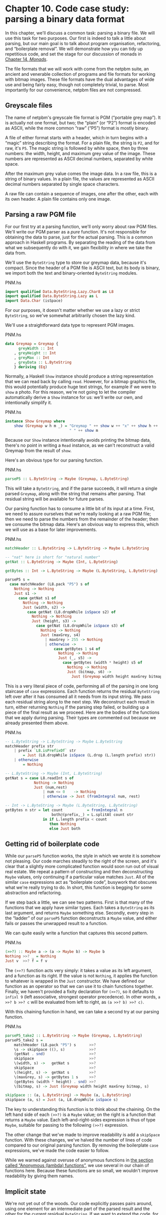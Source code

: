 * Chapter 10. Code case study: parsing a binary data format

In this chapter, we'll discuss a common task: parsing a binary
file. We will use this task for two purposes. Our first is indeed to
talk a little about parsing, but our main goal is to talk about program
organisation, refactoring, and “boilerplate removal”. We will
demonstrate how you can tidy up repetitious code, and set the stage for
our discussion of monads in [[file:monads.html][Chapter 14, /Monads/]].

The file formats that we will work with come from the netpbm
suite, an ancient and venerable collection of programs and file formats
for working with bitmap images. These file formats have the dual
advantages of wide use and being fairly easy, though not completely
trivial, to parse. Most importantly for our convenience, netpbm files
are not compressed.

** Greyscale files

The name of netpbm's greyscale file format is PGM (“portable
grey map”). It is actually not one format, but two; the “plain” (or
“P2”) format is encoded as ASCII, while the more common “raw” (“P5”)
format is mostly binary.

A file of either format starts with a header, which in turn
begins with a “magic” string describing the format. For a plain file,
the string is ~P2~, and for raw, it's ~P5~. The magic string is followed
by white space, then by three numbers: the width, height, and maximum
grey value of the image. These numbers are represented as ASCII decimal
numbers, separated by white space.

After the maximum grey value comes the image data. In a raw
file, this is a string of binary values. In a plain file, the values are
represented as ASCII decimal numbers separated by single space
characters.

A raw file can contain a sequence of images, one after the
other, each with its own header. A plain file contains only one image.

** Parsing a raw PGM file

For our first try at a parsing function, we'll only worry about
raw PGM files. We'll write our PGM parser as a /pure/ function. It's not
responsible for obtaining the data to parse, just for the actual
parsing. This is a common approach in Haskell programs. By separating
the reading of the data from what we subsequently do with it, we gain
flexibility in where we take the data from.

We'll use the ~ByteString~ type to store our greymap data, because
it's compact. Since the header of a PGM file is ASCII text, but its body
is binary, we import both the text and binary-oriented ~ByteString~
modules.

#+CAPTION: PNM.hs
#+BEGIN_SRC haskell
import qualified Data.ByteString.Lazy.Char8 as L8
import qualified Data.ByteString.Lazy as L
import Data.Char (isSpace)
#+END_SRC

For our purposes, it doesn't matter whether we use a lazy or
strict ~ByteString~, so we've somewhat arbitrarily chosen the lazy kind.

We'll use a straightforward data type to represent PGM images.

#+CAPTION: PNM.hs
#+BEGIN_SRC haskell
data Greymap = Greymap {
      greyWidth :: Int
    , greyHeight :: Int
    , greyMax :: Int
    , greyData :: L.ByteString
    } deriving (Eq)
#+END_SRC

Normally, a Haskell ~Show~ instance should produce a string
representation that we can read back by calling ~read~. However, for a
bitmap graphics file, this would potentially produce huge text strings,
for example if we were to ~show~ a photo. For this reason, we're not
going to let the compiler automatically derive a ~Show~ instance for us:
we'll write our own, and intentionally simplify it.

#+CAPTION: PNM.hs
#+BEGIN_SRC haskell
instance Show Greymap where
    show (Greymap w h m _) = "Greymap " ++ show w ++ "x" ++ show h ++
                             " " ++ show m
#+END_SRC

Because our ~Show~ instance intentionally avoids printing the
bitmap data, there's no point in writing a ~Read~ instance, as we can't
reconstruct a valid Greymap from the result of ~show~.

Here's an obvious type for our parsing function.

#+CAPTION: PNM.hs
#+BEGIN_SRC haskell
parseP5 :: L.ByteString -> Maybe (Greymap, L.ByteString)
#+END_SRC

This will take a ~ByteString~, and if the parse succeeds, it will
return a single parsed ~Greymap~, along with the string that remains after
parsing. That residual string will be available for future parses.

Our parsing function has to consume a little bit of its input at
a time. First, we need to assure ourselves that we're really looking at
a raw PGM file; then we need to parse the numbers from the remainder of
the header; then we consume the bitmap data. Here's an obvious way to
express this, which we will use as a base for later improvements.

#+CAPTION: PNM.hs
#+BEGIN_SRC haskell
matchHeader :: L.ByteString -> L.ByteString -> Maybe L.ByteString

-- "nat" here is short for "natural number"
getNat :: L.ByteString -> Maybe (Int, L.ByteString)

getBytes :: Int -> L.ByteString -> Maybe (L.ByteString, L.ByteString)

parseP5 s =
  case matchHeader (L8.pack "P5") s of
    Nothing -> Nothing
    Just s1 ->
      case getNat s1 of
        Nothing -> Nothing
        Just (width, s2) ->
          case getNat (L8.dropWhile isSpace s2) of
            Nothing -> Nothing
            Just (height, s3) ->
              case getNat (L8.dropWhile isSpace s3) of
                Nothing -> Nothing
                Just (maxGrey, s4)
                  | maxGrey > 255 -> Nothing
                  | otherwise ->
                      case getBytes 1 s4 of
                        Nothing -> Nothing
                        Just (_, s5) ->
                          case getBytes (width * height) s5 of
                            Nothing -> Nothing
                            Just (bitmap, s6) ->
                              Just (Greymap width height maxGrey bitmap, s6)
#+END_SRC

This is a very literal piece of code, performing all of the
parsing in one long staircase of ~case~ expressions. Each function
returns the residual ~ByteString~ left over after it has consumed all it
needs from its input string. We pass each residual string along to the
next step. We deconstruct each result in turn, either returning
~Nothing~ if the parsing step failed, or building up a piece of the
final result as we proceed. Here are the bodies of the functions that we
apply during parsing. Their types are commented out because we already
presented them above.

#+CAPTION: PNM.hs
#+BEGIN_SRC haskell
-- L.ByteString -> L.ByteString -> Maybe L.ByteString
matchHeader prefix str
    | prefix `L8.isPrefixOf` str
        = Just (L8.dropWhile isSpace (L.drop (L.length prefix) str))
    | otherwise
        = Nothing

-- L.ByteString -> Maybe (Int, L.ByteString)
getNat s = case L8.readInt s of
             Nothing -> Nothing
             Just (num,rest)
                 | num <= 0    -> Nothing
                 | otherwise -> Just (fromIntegral num, rest)

-- Int -> L.ByteString -> Maybe (L.ByteString, L.ByteString)
getBytes n str = let count           = fromIntegral n
                     both@(prefix,_) = L.splitAt count str
                 in if L.length prefix < count
                    then Nothing
                    else Just both
#+END_SRC

** Getting rid of boilerplate code

While our ~parseP5~ function works, the style in which we wrote
it is somehow not pleasing. Our code marches steadily to the right of
the screen, and it's clear that a slightly more complicated function
would soon run out of visual real estate. We repeat a pattern of
constructing and then deconstructing ~Maybe~ values, only continuing if a
particular value matches ~Just~. All of the similar ~case~ expressions
act as “boilerplate code”, busywork that obscures what we're really
trying to do. In short, this function is begging for some abstraction
and refactoring.

If we step back a little, we can see two patterns. First is that
many of the functions that we apply have similar types. Each takes a
~ByteString~ as its last argument, and returns ~Maybe~ something else.
Secondly, every step in the “ladder” of our ~parseP5~ function
deconstructs a ~Maybe~ value, and either fails or passes the unwrapped
result to a function.

We can quite easily write a function that captures this second
pattern.

#+CAPTION: PNM.hs
#+BEGIN_SRC haskell
(>>?) :: Maybe a -> (a -> Maybe b) -> Maybe b
Nothing >>? _ = Nothing
Just v  >>? f = f v
#+END_SRC

The ~(>>?)~ function acts very simply: it takes a value as its
left argument, and a function as its right. If the value is not
~Nothing~, it applies the function to whatever is wrapped in the ~Just~
constructor. We have defined our function as an operator so that we can
use it to chain functions together. Finally, we haven't provided a
fixity declaration for ~(>>?)~, so it defaults to ~infixl 9~ (left
associative, strongest operator precedence). In other words,
~a >>? b >>? c~ will be evaluated from left to right, as
~(a >>? b) >>? c)~.

With this chaining function in hand, we can take a second try at
our parsing function.

#+CAPTION: PNM.hs
#+BEGIN_SRC haskell
parseP5_take2 :: L.ByteString -> Maybe (Greymap, L.ByteString)
parseP5_take2 s =
    matchHeader (L8.pack "P5") s      >>?
    \s -> skipSpace ((), s)           >>?
    (getNat . snd)                    >>?
    skipSpace                         >>?
    \(width, s) ->   getNat s         >>?
    skipSpace                         >>?
    \(height, s) ->  getNat s         >>?
    \(maxGrey, s) -> getBytes 1 s     >>?
    (getBytes (width * height) . snd) >>?
    \(bitmap, s) -> Just (Greymap width height maxGrey bitmap, s)

skipSpace :: (a, L.ByteString) -> Maybe (a, L.ByteString)
skipSpace (a, s) = Just (a, L8.dropWhile isSpace s)
#+END_SRC

The key to understanding this function is to think about the
chaining. On the left hand side of each ~(>>?)~ is a ~Maybe~ value; on the
right is a function that returns a ~Maybe~ value. Each
left-and-right-sides expression is thus of type ~Maybe~, suitable for
passing to the following ~(>>?)~ expression.

The other change that we've made to improve readability is add a
~skipSpace~ function. With these changes, we've halved the number of
lines of code compared to our original parsing function. By removing the
boilerplate ~case~ expressions, we've made the code easier to follow.

While we warned against overuse of anonymous functions in
[[file:functional-programming.html#fp.anonymous][the section called “Anonymous (lambda) functions”]], we use several in our
chain of functions here. Because these functions are so small, we wouldn't
improve readability by giving them names.

** Implicit state

We're not yet out of the woods. Our code explicitly passes pairs
around, using one element for an intermediate part of the parsed result
and the other for the current residual ~ByteString~. If we want to extend
the code, for example to track the number of bytes we've consumed so
that we can report the location of a parse failure, we already have
eight different spots that we will need to modify, just to pass a
three-tuple around.

This approach makes even a small body of code difficult to
change. The problem lies with our use of pattern matching to pull values
out of each pair: we have embedded the knowledge that we are always
working with pairs straight into our code. As pleasant and helpful as
pattern matching is, it can lead us in some undesirable directions if we
do not use it carefully.

Let's do something to address the inflexibility of our new code.
First, we will change the type of state that our parser uses.

#+CAPTION: Parse.hs
#+BEGIN_SRC haskell
import qualified Data.ByteString.Lazy.Char8 as L8
import qualified Data.ByteString.Lazy as L
import Data.Int

data ParseState = ParseState {
      string :: L.ByteString
    , offset :: Int64
    } deriving (Show)
#+END_SRC

In our switch to an algebraic data type, we added the ability to
track both the current residual string and the offset into the original
string since we started parsing. The more important change was our use
of record syntax: we can now /avoid/ pattern matching on the pieces of
state that we pass around, and use the accessor functions ~string~ and ~offset~ instead.

We have given our parsing state a name. When we name something,
it can become easier to reason about. For example, we can now look at
parsing as a kind of function: it consumes a parsing state, and produces
both a new parsing state and some other piece of information. We can
directly represent this as a Haskell type.

#+CAPTION: Parse.hs
#+BEGIN_SRC haskell
simpleParse :: ParseState -> (a, ParseState)
simpleParse = undefined
#+END_SRC

To provide more help to our users, we would like to report an
error message if parsing fails. This only requires a minor tweak to the
type of our parser.

#+CAPTION: Parse.hs
#+BEGIN_SRC haskell
betterParse :: ParseState -> Either String (a, ParseState)
betterParse = undefined
#+END_SRC

In order to future-proof our code, it is best if we do not
expose the implementation of our parser to our users. When we explicitly
used pairs for state earlier, we found ourselves in trouble almost
immediately, once we considered extending the capabilities of our
parser. To stave off a repeat of that difficulty, we will hide the
details of our parser type using a ~newtype~ declaration.

#+CAPTION: Parse.hs
#+BEGIN_SRC haskell
newtype Parse a = Parse {
    runParse :: ParseState -> Either String (a, ParseState)
}
#+END_SRC

Remember that the ~newtype~ definition is just a compile-time
wrapper around a function, so it has no run-time overhead. When we want
to use the function, we will apply the ~runParser~ accessor.

If we do not export the ~Parse~ value constructor from our
module, we can ensure that nobody else will be able to accidentally
create a parser, nor will they be able to inspect its internals via
pattern matching.

*** The identity parser

Let's try to define a simple parser, the /identity/ parser. All
it does is turn whatever it is passed into the result of the parse. In
this way, it somewhat resembles the ~id~ function.

#+CAPTION: Parse.hs
#+BEGIN_SRC haskell
identity :: a -> Parse a
identity a = Parse (\s -> Right (a, s))
#+END_SRC

This function leaves the parse state untouched, and uses its
argument as the result of the parse. We wrap the body of the function in
our ~Parse~ type to satisfy the type checker. How can we use this wrapped
function to parse something?

The first thing we must do is peel off the ~Parse~ wrapper so
that we can get at the function inside. We do so using the ~runParse~
function. We also need to construct a ~ParseState~, then run our parsing
function on that parse state. Finally, we'd like to separate the result
of the parse from the final ~ParseState~.

#+CAPTION: Parse.hs
#+BEGIN_SRC haskell
parse :: Parse a -> L.ByteString -> Either String a
parse parser initState
    = case runParse parser (ParseState initState 0) of
        Left err          -> Left err
        Right (result, _) -> Right result
#+END_SRC

Because neither the ~identity~ parser nor the ~parse~ function
examines the parse state, we don't even need to create an input string
in order to try our code.

#+BEGIN_SRC screen
ghci> :load Parse
[1 of 1] Compiling Main             ( Parse.hs, interpreted )
Ok, one module loaded.
ghci> :type parse (identity 1) undefined
parse (identity 1) undefined :: Num a => Either String a
ghci> parse (identity 1) undefined
Right 1
ghci> parse (identity "foo") undefined
Right "foo"
#+END_SRC

A parser that doesn't even inspect its input might not seem
interesting, but we will shortly see that in fact it is useful.
Meanwhile, we have gained confidence that our types are correct and that
we understand the basic workings of our code.

*** Record syntax, updates, and pattern matching

Record syntax is useful for more than just accessor functions:
we can use it to copy and partly change an existing value. In use, the
notation looks like this.

#+CAPTION: Parse.hs
#+BEGIN_SRC haskell
modifyOffset :: ParseState -> Int64 -> ParseState
modifyOffset initState newOffset = initState { offset = newOffset }
#+END_SRC

This creates a new ~ParseState~ value identical to ~initState~,
but with its ~offset~ field set to whatever value we specify for
~newOffset~.

#+BEGIN_SRC screen
ghci> let before = ParseState (L8.pack "foo") 0
ghci> let after = modifyOffset before 3
ghci> before
ParseState {string = "foo", offset = 0}
ghci> after
ParseState {string = "foo", offset = 3}
#+END_SRC

We can set as many fields as we want inside the curly braces,
separating them using commas.

*** A more interesting parser

Let's focus now on writing a parser that does something
meaningful. We're not going to get too ambitious yet: all we want to do
is parse a single byte.

#+CAPTION: Parse.hs
#+BEGIN_SRC haskell
-- import the Word8 type from Data.Word
parseByte :: Parse Word8
parseByte =
    getState ==> \initState ->
    case L.uncons (string initState) of
      Nothing ->
          bail "no more input"
      Just (byte,remainder) ->
          putState newState ==> \_ ->
          identity byte
        where newState = initState { string = remainder,
                                     offset = newOffset }
              newOffset = offset initState + 1
#+END_SRC

There are a number of new functions in our definition.

The ~L8.uncons~ function takes the first element from a
~ByteString~.

#+BEGIN_SRC screen
ghci> L8.uncons (L8.pack "foo")
Just ('f',Chunk "oo" Empty)
ghci> L8.uncons L8.empty
Nothing
#+END_SRC

Our ~getState~ function retrieves the current parsing state,
while ~putState~ replaces it. The ~bail~ function terminates parsing and
reports an error. The ~(==>)~ function chains parsers together. We will
cover each of these functions shortly.

#+BEGIN_TIP
Hanging lambdas

The definition of ~parseByte~ has a visual style that we haven't
discussed before. It contains anonymous functions in which the
parameters and ~->~ sit at the end of a line, with the function's body
following on the next line.

This style of laying out an anonymous function doesn't have an
official name, so let's call it a “hanging lambda”. Its main use is to
make room for more text in the body of the function. It also makes it
more visually clear that there's a relationship between one function and
the one that follows. Often, for instance, the result of the first
function is being passed as a parameter to the second.
#+END_TIP

*** Obtaining and modifying the parse state

Our ~parseByte~ function doesn't take the parse state as an
argument. Instead, it has to call ~getState~ to get a copy of the state,
and ~putState~ to replace the current state with a new one.

#+CAPTION: Parse.hs
#+BEGIN_SRC haskell
getState :: Parse ParseState
getState = Parse (\s -> Right (s, s))

putState :: ParseState -> Parse ()
putState s = Parse (\_ -> Right ((), s))
#+END_SRC

When reading these functions, recall that the left element of
the tuple is the result of a ~Parse~, while the right is the current
~ParseState~. This makes it easier to follow what these functions are
doing.

The ~getState~ function extracts the current parsing state, so
that the caller can access the string. The ~putState~ function replaces
the current parsing state with a new one. This becomes the state that
will be seen by the next function in the ~(==>)~ chain.

These functions let us move explicit state handling into the
bodies of only those functions that need it. Many functions don't need
to know what the current state is, and so they'll never call ~getState~
or ~putState~. This lets us write more compact code than our earlier
parser, which had to pass tuples around by hand. We will see the effect
in some of the code that follows.

We've packaged up the details of the parsing state into the
~ParseState~ type, and we work with it using accessors instead of pattern
matching. Now that the parsing state is passed around implicitly, we
gain a further benefit. If we want to add more information to the
parsing state, all we need to do is modify the definition of ~ParseState~,
and the bodies of whatever functions need the new information. Compared
to our earlier parsing code, where all of our state was exposed through
pattern matching, this is much more modular: the only code we affect is
code that needs the new information.

*** Reporting parse errors

We carefully defined our ~Parse~ type to accommodate the
possibility of failure. The ~(==>)~ combinator checks for a parse
failure and stops parsing if it runs into a failure. But we haven't yet
introduced the ~bail~ function, which we use to report a parse error.

#+CAPTION: Parse.hs
#+BEGIN_SRC haskell
bail :: String -> Parse a
bail err = Parse $ \s -> Left $
           "byte offset " ++ show (offset s) ++ ": " ++ err
#+END_SRC

After we call ~bail~, ~(==>)~ will successfully pattern match on
the ~Left~ constructor that it wraps the error message with, and it will
not invoke the next parser in the chain. This will cause the error
message to percolate back through the chain of prior callers.

*** Chaining parsers together

The ~(==>)~ function serves a similar purpose to our earlier
~(>>?)~ function: it is “glue” that lets us chain functions together.

#+CAPTION: Parse.hs
#+BEGIN_SRC haskell
(==>) :: Parse a -> (a -> Parse b) -> Parse b
firstParser ==> secondParser = Parse chainedParser
  where chainedParser initState =
          case runParse firstParser initState of
            Left errMessage ->
                Left errMessage
            Right (firstResult, newState) ->
                runParse (secondParser firstResult) newState
#+END_SRC

The body of ~(==>)~ is interesting, and ever so slightly tricky.
Recall that the ~Parse~ type represents really a function inside a
wrapper. Since ~(==>)~ lets us chain two ~Parse~ values to produce a
third, it must return a function, in a wrapper.

The function doesn't really “do” much: it just creates a
/closure/ to remember the values of ~firstParser~ and ~secondParser~.

#+BEGIN_TIP
Tip

A closure is simply the pairing of a function with its
/environment/, the bound variables that it can see. Closures are
commonplace in Haskell. For instance, the section ~(+5)~ is a closure.
An implementation must record the value ~5~ as the second argument to
the ~(+)~ operator, so that the resulting function can add ~5~ to
whatever value it is passed.
#+END_TIP

This closure will not be unwrapped and applied until we apply
~parse~. At that point, it will be applied with a ~ParseState~. It will
apply ~firstParser~ and inspect its result. If that parse fails, the
closure will fail too. Otherwise, it will pass the result of the parse
and the new ~ParseState~ to ~secondParser~.

This is really quite fancy and subtle stuff: we're effectively
passing the ~ParseState~ down the chain of ~Parse~ values in a hidden
argument. (We'll be revisiting this kind of code in a few chapters, so
don't fret if that description seemed dense.)

** Introducing functors

We're by now thoroughly familiar with the ~map~ function, which
applies a function to every element of a list, returning a list of
possibly a different type.

#+BEGIN_SRC screen
ghci> map (+1) [1,2,3]
[2,3,4]
ghci> map show [1,2,3]
["1","2","3"]
ghci> :type map show
map show :: (Show a) => [a] -> [String]
#+END_SRC

This ~map~-like activity can be useful in other instances. For
example, consider a binary tree.

#+CAPTION: TreeMap.hs
#+BEGIN_SRC haskell
data Tree a = Node (Tree a) (Tree a)
            | Leaf a
              deriving (Show)
#+END_SRC

If we want to take a tree of strings and turn it into a tree
containing the lengths of those strings, we could write a function to do
this.

#+CAPTION: TreeMap.hs
#+BEGIN_SRC haskell
treeLengths (Leaf s) = Leaf (length s)
treeLengths (Node l r) = Node (treeLengths l) (treeLengths r)
#+END_SRC

Now that our eyes are attuned to looking for patterns that we
can turn into generally useful functions, we can see a possible case of
this here.

#+CAPTION: TreeMap.hs
#+BEGIN_SRC haskell
treeMap :: (a -> b) -> Tree a -> Tree b
treeMap f (Leaf a)   = Leaf (f a)
treeMap f (Node l r) = Node (treeMap f l) (treeMap f r)
#+END_SRC

As we might hope, ~treeLengths~ and ~treeMap length~ give the
same results.

#+BEGIN_SRC screen
ghci> :l TreeMap.hs
[1 of 1] Compiling Main             ( TreeMap.hs, interpreted )
Ok, one module loaded.
ghci> let tree = Node (Leaf "foo") (Node (Leaf "x") (Leaf "quux"))
ghci> treeLengths tree
Node (Leaf 3) (Node (Leaf 1) (Leaf 4))
ghci> treeMap length tree
Node (Leaf 3) (Node (Leaf 1) (Leaf 4))
ghci> treeMap (odd . length) tree
Node (Leaf True) (Node (Leaf True) (Leaf False))
#+END_SRC

Haskell provides a well-known typeclass to further generalise
~treeMap~. This typeclass is named ~Functor~, and it defines one function,
~fmap~.

#+CAPTION: TreeMap.hs
#+BEGIN_SRC haskell
class Functor f where
    fmap :: (a -> b) -> f a -> f b
#+END_SRC

We can think of ~fmap~ as a kind of /lifting/ function, as we introduced in
[[file:io-case-study-a-library-for-searching-the-filesystem.html#find.predicate.lift][the section called “Avoiding boilerplate with lifting”]]. It takes a
function over ordinary values ~a -> b~ and lifts it to become a function
over containers ~f a -> f b~, where ~f~ is the container type.

If we substitute ~Tree~ for the type variable ~f~, for example,
the type of ~fmap~ is identical to the type of ~treeMap~, and in fact we
can use ~treeMap~ as the implementation of ~fmap~ over Trees.

#+CAPTION: TreeMap.hs
#+BEGIN_SRC haskell
instance Functor Tree where
    fmap = treeMap
#+END_SRC

We can also use ~map~ as the implementation of ~fmap~ for lists.

#+CAPTION: TreeMap.hs
#+BEGIN_SRC haskell
instance Functor [] where
    fmap = map
#+END_SRC

We can now use ~fmap~ over different container types.

#+BEGIN_SRC screen
ghci> fmap length ["foo","quux"]
[3,4]
ghci> fmap length (Node (Leaf "Livingstone") (Leaf "I presume"))
Node (Leaf 11) (Leaf 9)
#+END_SRC

The Prelude defines instances of ~Functor~ for several common
types, notably lists and ~Maybe~.

#+CAPTION: TreeMap.hs
#+BEGIN_SRC haskell
instance Functor Maybe where
    fmap _ Nothing  = Nothing
    fmap f (Just x) = Just (f x)
#+END_SRC

The instance for ~Maybe~ makes it particularly clear what an
~fmap~ implementation needs to do. The implementation must have a
sensible behaviour for each of a type's constructors. If a value is
wrapped in ~Just~, for example, the ~fmap~ implementation calls the
function on the unwrapped value, then rewraps it in ~Just~.

The definition of ~Functor~ imposes a few obvious restrictions on
what we can do with ~fmap~. For example, we can only make instances of
~Functor~ from types that have exactly one type parameter.

We can't write an ~fmap~ implementation for ~Either a b~ or ~(a,
b)~, for example, because these have two type parameters. We also can't
write one for ~Bool~ or ~Int~, as they have no type parameters.

In addition, we can't place any constraints on our type
definition. What does this mean? To illustrate, let's first look at a
normal ~data~ definition and its ~Functor~ instance.

#+CAPTION: ValidFunctor.hs
#+BEGIN_SRC haskell
data Foo a = Foo a

instance Functor Foo where
    fmap f (Foo a) = Foo (f a)
#+END_SRC

When we define a new type, we can add a type constraint just
after the ~data~ keyword as follows.

#+CAPTION: ValidFunctor.hs
#+BEGIN_SRC haskell
data Eq a => Bar a = Bar a

instance Functor Bar where
    fmap f (Bar a) = Bar (f a)
#+END_SRC

This says that we can only put a type ~a~ into a ~Foo~ if ~a~ is a
member of the ~Eq~ typeclass. However, the constraint renders it
impossible to write a ~Functor~ instance for ~Bar~.

#+BEGIN_SRC screen
ghci> :load ValidFunctor
[1 of 1] Compiling Main             ( ValidFunctor.hs, interpreted )

ValidFunctor.hs:1:6: error:
    Illegal datatype context (use DatatypeContexts): Eq a =>
  |
1 | data Eq a => Bar a = Bar a
  |      ^^^^
Failed, no modules loaded.
#+END_SRC

*** Constraints on type definitions are bad

Adding a constraint to a type definition is essentially never a
good idea. It has the effect of forcing you to add type constraints to
/every/ function that will operate on values of that type. Let's say
that we need a stack data structure that we want to be able to query to
see whether its elements obey some ordering. Here's a naive definition
of the data type.

#+CAPTION: TypeConstraint.hs
#+BEGIN_SRC haskell
data (Ord a) => OrdStack a = Bottom
                           | Item a (OrdStack a)
                             deriving (Show)
#+END_SRC

If we want to write a function that checks the stack to see
whether it is increasing (i.e. every element is bigger than the element
below it), we'll obviously need an ~Ord~ constraint to perform the
pairwise comparisons.

#+CAPTION: TypeConstraint.hs
#+BEGIN_SRC haskell
isIncreasing :: (Ord a) => OrdStack a -> Bool
isIncreasing (Item a rest@(Item b _))
    | a < b     = isIncreasing rest
    | otherwise = False
isIncreasing _  = True
#+END_SRC

However, because we wrote the type constraint on the type
definition, that constraint ends up infecting places where it isn't
needed: we need to add the ~Ord~ constraint to ~push~, which does not
care about the ordering of elements on the stack.

#+CAPTION: TypeConstraint.hs
#+BEGIN_SRC haskell
push :: (Ord a) => a -> OrdStack a -> OrdStack a
push a s = Item a s
#+END_SRC

Try removing that ~Ord~ constraint above, and the definition of
~push~ will fail to typecheck.

This is why our attempt to write a ~Functor~ instance for ~Bar~
failed earlier: it would have required an ~Eq~ constraint to somehow get
retroactively added to the signature of ~fmap~.

Now that we've tentatively established that putting a type
constraint on a type definition is a misfeature of Haskell, what's a
more sensible alternative? The answer is simply to omit type constraints
from type definitions, and instead place them on the functions that need
them.

In this example, we can drop the ~Ord~ constraints from
~OrdStack~ and ~push~. It needs to stay on ~isIncreasing~, which
otherwise couldn't call ~(<)~. We now have the constraints where they
actually matter. This has the further benefit of making the type
signatures better document the true requirements of each function.

Most Haskell container types follow this pattern. The ~Map~ type
in the ~Data.Map~ module requires that its keys be ordered, but the type
itself does not have such a constraint. The constraint is expressed on
functions like ~insert~, where it's actually needed, and not on ~size~,
where ordering isn't used.

*** Infix use of ~fmap~

Quite often, you'll see ~fmap~ called as an operator.

#+BEGIN_SRC screen
ghci> (1+) `fmap` [1,2,3] ++ [4,5,6]
[2,3,4,4,5,6]
#+END_SRC

Perhaps strangely, plain old ~map~ is almost never used in this
way.

One possible reason for the stickiness of the ~fmap~-as-operator
meme is that this use lets us omit parentheses from its second argument.
Fewer parentheses leads to reduced mental juggling while reading a
function.

#+BEGIN_SRC screen
ghci> fmap (1+) ([1,2,3] ++ [4,5,6])
[2,3,4,5,6,7]
#+END_SRC

If you really want to use ~fmap~ as an operator, the
~Control.Applicative~ module contains an operator ~(<$>)~ that is an
alias for ~fmap~. The ~$~ in its name appeals to the similarity between
applying a function to its arguments (using the ~($)~ operator) and
lifting a function into a functor. We will see that this works well for
parsing when we return to the code that we have been writing.

*** Flexible instances

You might hope that we could write a ~Functor~ instance for the
type ~Either Int b~, which has one type parameter.

#+CAPTION: EitherInt.hs
#+BEGIN_SRC haskell
instance Functor (Either Int) where
    fmap _ (Left n) = Left n
    fmap f (Right r) = Right (f r)
#+END_SRC

However, the type system of Haskell 2010 cannot guarantee that
checking the constraints on such an instance will terminate. A
non-terminating constraint check may send a compiler into an infinite
loop, so instances of this form are forbidden.

#+BEGIN_SRC screen
ghci> :load EitherInt
[1 of 1] Compiling Main             ( EitherInt.hs, interpreted )

EitherInt.hs:1:10: error:
    • Illegal instance declaration for ‘Functor (Either Int)’
        (All instance types must be of the form (T a1 ... an)
         where a1 ... an are *distinct type variables*,
         and each type variable appears at most once in the instance head.
         Use FlexibleInstances if you want to disable this.)
    • In the instance declaration for ‘Functor (Either Int)’
  |
1 | instance Functor (Either Int) where
  |          ^^^^^^^^^^^^^^^^^^^^
Failed, no modules loaded.
#+END_SRC

GHC has a more powerful type system than the base Haskell 2010
standard. It operates in Haskell 2010 compatibility mode by default, for
maximal portability. We can instruct it to allow more flexible instances
using a special compiler directive.

#+CAPTION: EitherIntFlexible.hs
#+BEGIN_SRC haskell
{-# LANGUAGE FlexibleInstances #-}

instance {-# OVERLAPS #-} Functor (Either Int) where
    fmap _ (Left n)  = Left n
    fmap f (Right r) = Right (f r)
#+END_SRC

With our ~Functor~ instance in hand, let's try out ~fmap~ on
~Either Int~.

#+BEGIN_SRC screen
ghci> :load EitherIntFlexible
[1 of 1] Compiling Main             ( EitherIntFlexible.hs, interpreted )
Ok, one module loaded.
ghci> fmap (== "cheeseburger") (Left 1 :: Either Int String)
Left 1
ghci> fmap (== "cheeseburger") (Right "fries" :: Either Int String)
Right False
#+END_SRC

*** Thinking more about functors

We've made a few implicit assumptions about how functors ought
to work. It's helpful to make these explicit and to think of them as
rules to follow, because this lets us treat functors as uniform,
well-behaved objects. We have only two rules to remember, and they're
simple.

Our first rule is that a functor must preserve /identity/. That
is, applying ~fmap id~ to a value should give us back an identical
value.

#+BEGIN_SRC screen
ghci> fmap id (Node (Leaf "a") (Leaf "b"))
Node (Leaf "a") (Leaf "b")
#+END_SRC

Our second rule is that functors must be /composable/. That is,
composing two uses of ~fmap~ should give the same result as one ~fmap~
with the same functions composed.

#+BEGIN_SRC screen
ghci> (fmap even . fmap length) (Just "twelve")
Just True
ghci> fmap (even . length) (Just "twelve")
Just True
#+END_SRC

Another way of looking at these two rules is that a functor must
preserve /shape/. The structure of a collection should not be affected
by a functor; only the values that it contains should change.

#+BEGIN_SRC screen
ghci> fmap odd (Just 1)
Just True
ghci> fmap odd Nothing
Nothing
#+END_SRC

If you're writing a ~Functor~ instance, it's useful to keep these
rules in mind, and indeed to test them, because the compiler can't check
the rules we've listed above. On the other hand, if you're simply
/using/ functors, the rules are “natural” enough that there's no need to
memorise them. They just formalize a few intuitive notions of “do what I
mean”. Here is a pseudocode representation of the expected behavior.

#+CAPTION: FunctorLaws.hs
#+BEGIN_SRC haskell
fmap id      == id
fmap (f . g) == fmap f . fmap g
#+END_SRC

** Writing a functor instance for ~Parse~

For the types we have surveyed so far, the behaviour we ought to
expect of ~fmap~ has been obvious. This is a little less clear for
~Parse~, due to its complexity. A reasonable guess is that the function
we're ~fmap~ping should be applied to the current result of a parse, and
leave the parse state untouched.

#+CAPTION: Parse.hs
#+BEGIN_SRC haskell
instance Functor Parse where
    fmap f parser = parser ==> \result ->
                    identity (f result)
#+END_SRC

This definition is easy to read, so let's perform a few quick
experiments to see if we're following our rules for functors.

First, we'll check that identity is preserved. Let's try this
first on a parse that ought to fail: parsing a byte from an empty string
(remember that ~(<$>)~ is ~fmap~).

#+BEGIN_SRC screen
ghci> parse parseByte L.empty
Left "byte offset 0: no more input"
ghci> parse (id <$> parseByte) L.empty
Left "byte offset 0: no more input"
#+END_SRC

Good. Now for a parse that should succeed.

#+BEGIN_SRC screen
ghci> input = L8.pack "foo"
ghci> L.head input
102
ghci> parse parseByte input
Right 102
ghci> parse (id <$> parseByte) input
Right 102
#+END_SRC

By inspecting the results above, we can also see that our
functor instance is obeying our second rule, that of preserving shape.
Failure is preserved as failure, and success as success.

Finally, we'll ensure that composability is preserved.

#+BEGIN_SRC screen
ghci> parse ((chr . fromIntegral) <$> parseByte) input
Right 'f'
ghci> parse (chr <$> fromIntegral <$> parseByte) input
Right 'f'
#+END_SRC

On the basis of this brief inspection, our ~Functor~ instance
appears to be well behaved.

** Using functors for parsing

All this talk of functors had a purpose: they often let us write
tidy, expressive code. Recall the ~parseByte~ function that we
introduced earlier. In recasting our PGM parser to use our new parser
infrastructure, we'll often want to work with ASCII characters instead
of ~Word8~ values.

While we could write a ~parseChar~ function that has a similar
structure to ~parseByte~, we can now avoid this code duplication by
taking advantage of the functor nature of ~Parse~. Our functor takes the
result of a parse and applies a function to it, so what we need is a
function that turns a ~Word8~ into a ~Char~.

#+CAPTION: Parse.hs
#+BEGIN_SRC haskell
-- import Data.Char

w2c :: Word8 -> Char
w2c = chr . fromIntegral

parseChar :: Parse Char
parseChar = w2c <$> parseByte
#+END_SRC

We can also use functors to write a compact “peek” function.
This returns ~Nothing~ if we're at the end of the input string.
Otherwise, it returns the next character without consuming it (i.e. it
inspects, but doesn't disturb, the current parsing state).

#+CAPTION: Parse.hs
#+BEGIN_SRC haskell
peekByte :: Parse (Maybe Word8)
peekByte = (fmap fst . L.uncons . string) <$> getState
#+END_SRC

The same lifting trick that let us define ~parseChar~ lets us
write a compact definition for ~peekChar~.

#+CAPTION: Parse.hs
#+BEGIN_SRC haskell
peekChar :: Parse (Maybe Char)
peekChar = fmap w2c <$> peekByte
#+END_SRC

Notice that ~peekByte~ and ~peekChar~ each make two calls to
~fmap~, one of which is disguised as ~(<$>)~. This is necessary because
the type ~Parse (Maybe a)~ is a functor within a functor. We thus have to
lift a function twice to “get it into” the inner functor.

Finally, we'll write another generic combinator, which is the
~Parse~ analogue of the familiar ~takeWhile~: it consumes its input while
its predicate returns ~True~.

#+CAPTION: Parse.hs
#+BEGIN_SRC haskell
parseWhile :: (Word8 -> Bool) -> Parse [Word8]
parseWhile p = (fmap p <$> peekByte) ==> \mp ->
               if mp == Just True
               then parseByte ==> \b ->
                    (b:) <$> parseWhile p
               else identity []
#+END_SRC

Once again, we're using functors in several places (doubled up,
when necessary) to reduce the verbosity of our code. Here's a rewrite of
the same function in a more direct style that does not use functors.

#+CAPTION: Parse.hs
#+BEGIN_SRC haskell
parseWhileVerbose p =
    peekByte ==> \mc ->
    case mc of
      Nothing -> identity []
      Just c | p c ->
                 parseByte ==> \b ->
                 parseWhileVerbose p ==> \bs ->
                 identity (b:bs)
             | otherwise ->
                 identity []
#+END_SRC

The more verbose definition is likely easier to read when you
are less familiar with functors. However, use of functors is
sufficiently common in Haskell code that the more compact representation
should become second nature (both to read and to write) fairly quickly.

** Rewriting our PGM parser

With our new parsing code, what does the raw PGM parsing
function look like now?

#+CAPTION: Parse.hs
#+BEGIN_SRC haskell
-- import PNM

parseRawPGM =
    parseWhileWith w2c notWhite ==> \header -> skipSpaces ==>&
    assert (header == "P5") "invalid raw header" ==>&
    parseNat ==> \width -> skipSpaces ==>&
    parseNat ==> \height -> skipSpaces ==>&
    parseNat ==> \maxGrey ->
    parseByte ==>&
    parseBytes (width * height) ==> \bitmap ->
    identity (Greymap width height maxGrey bitmap)
  where notWhite = (`notElem` " \r\n\t")
#+END_SRC

This definition makes use of a few more helper functions that we
present here, following a pattern that should by now be familiar.

#+CAPTION: Parse.hs
#+BEGIN_SRC haskell
parseWhileWith :: (Word8 -> a) -> (a -> Bool) -> Parse [a]
parseWhileWith f p = fmap f <$> parseWhile (p . f)

parseNat :: Parse Int
parseNat = parseWhileWith w2c isDigit ==> \digits ->
           if null digits
           then bail "no more input"
           else let n = read digits
                in if n < 0
                   then bail "integer overflow"
                   else identity n

(==>&) :: Parse a -> Parse b -> Parse b
p ==>& f = p ==> \_ -> f

skipSpaces :: Parse ()
skipSpaces = parseWhileWith w2c isSpace ==>& identity ()

assert :: Bool -> String -> Parse ()
assert True  _   = identity ()
assert False err = bail err
#+END_SRC

The ~(==>&)~ combinator chains parsers like ~(==>)~, but the
right hand side ignores the result from the left. The ~assert~ function
lets us check a property, and abort parsing with a useful error message
if the property is ~False~.

Notice how few of the functions that we have written make any
reference to the current parsing state. Most notably, where our old
~parseP5~ function explicitly passed two-tuples down the chain of
dataflow, all of the state management in ~parseRawPGM~ is hidden from
us.

Of course, we can't completely avoid inspecting and modifying
the parsing state. Here's a case in point, the last of the helper
functions needed by ~parseRawPGM~.

#+CAPTION: Parse.hs
#+BEGIN_SRC haskell
parseBytes :: Int -> Parse L.ByteString
parseBytes n =
    getState ==> \st ->
    let n' = fromIntegral n
        (h, t) = L.splitAt n' (string st)
        st' = st { offset = offset st + L.length h, string = t }
    in putState st' ==>&
       assert (L.length h == n') "end of input" ==>&
       identity h
#+END_SRC

** Future directions

Our main theme in this chapter has been abstraction. We found
passing explicit state down a chain of functions to be unsatisfactory,
so we abstracted this detail away. We noticed some recurring needs as we
worked out our parsing code, and abstracted those into common functions.
Along the way, we introduced the notion of a functor, which offers a
generalised way to map over a parameterised type.

We will revisit parsing in [[file:using-parsec.html][Chapter 16, /Using Parsec/]], to discuss Parsec,
a widely used and flexible parsing library. And in [[file:monads.html][Chapter 14, /Monads/]],
we will return to our theme of abstraction, where we will find that much
of the code that we have developed in this chapter can be further simplified
by the use of monads.

For efficiently parsing binary data represented as a ~ByteString~, a number
of packages are available via the Hackage package database. At the time of
writing, the most popular is named ~binary~, which is easy to use and offers
high performance.

** Exercises

1. Write a parser for “plain” PGM files.
2. In our description of “raw” PGM files, we omitted a small detail. If the
   “maximum grey” value in the header is less than 256, each pixel is
   represented by a single byte. However, it can range up to 65535, in which
   case each pixel will be represented by two bytes, in big endian order
   (most significant byte first).

   Rewrite the raw PGM parser to accommodate both the single and double-byte
   pixel formats.
3. Extend your parser so that it can identify a raw or plain PGM file, and
   parse the appropriate file type.
